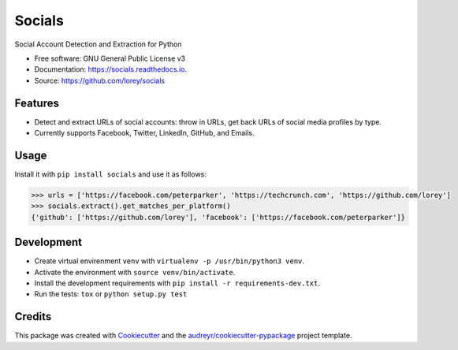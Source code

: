 =======
Socials
=======


.. image:: https://img.shields.io/pypi/v/socials.svg
        :target: https://pypi.python.org/pypi/socials

.. image:: https://img.shields.io/travis/lorey/socials.svg
        :target: https://travis-ci.org/lorey/socials

.. image:: https://readthedocs.org/projects/socials/badge/?version=latest
        :target: https://socials.readthedocs.io/en/latest/?badge=latest
        :alt: Documentation Status




Social Account Detection and Extraction for Python


* Free software: GNU General Public License v3
* Documentation: https://socials.readthedocs.io.
* Source: https://github.com/lorey/socials


Features
--------

* Detect and extract URLs of social accounts: throw in URLs, get back URLs of social media profiles by type.
* Currently supports Facebook, Twitter, LinkedIn, GitHub, and Emails.

Usage
-----

Install it with ``pip install socials`` and use it as follows:

.. code-block:: python

    >>> urls = ['https://facebook.com/peterparker', 'https://techcrunch.com', 'https://github.com/lorey']
    >>> socials.extract().get_matches_per_platform()
    {'github': ['https://github.com/lorey'], 'facebook': ['https://facebook.com/peterparker']}

Development
-----------

* Create virtual envirenment ``venv`` with ``virtualenv -p /usr/bin/python3 venv``.
* Activate the environment with ``source venv/bin/activate``.
* Install the development requirements with ``pip install -r requirements-dev.txt``.
* Run the tests: ``tox`` or ``python setup.py test``

Credits
-------

This package was created with Cookiecutter_ and the `audreyr/cookiecutter-pypackage`_ project template.

.. _Cookiecutter: https://github.com/audreyr/cookiecutter
.. _`audreyr/cookiecutter-pypackage`: https://github.com/audreyr/cookiecutter-pypackage
